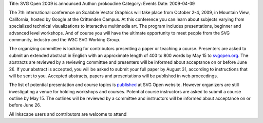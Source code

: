 Title: SVG Open 2009 is announced
Author: prokoudine
Category: Events
Date: 2009-04-09


The 7th international conference on Scalable Vector Graphics will take place from October 2-4, 2009, in Mountain View, California, hosted by Google at the Crittenden Campus. At this conference you can learn about subjects varying from specialized technical visualizations to interactive multimedia art. The program includes presentations, beginner and advanced level workshops. And of course you will have the ultimate opportunity to meet people from the SVG community, industry and the W3C SVG Working Group.

The organizing committee is looking for contributors presenting a paper or teaching a course. Presenters are asked to submit an extended abstract in English with an approximate length of 400 to 800 words by May 15 to `svgopen.org`_. The abstracts are reviewed by a reviewing committee and presenters will be informed about acceptance on or before June 26. If your abstract is accepted, you will be asked to submit your full paper by August 31, according to instructions that will be sent to you. Accepted abstracts, papers and presentations will be published in web proceedings.

The list of potential presentation and course topics is `published`_ at SVG Open website. However organizers are still investigating a venue for holding workshops and courses. Potential course instructors are asked to submit a course outline by May 15. The outlines will be reviewed by a committee and instructors will be informed about acceptance on or before June 26.

All Inkscape users and contributors are welcome to attend!


.. _svgopen.org: http://www.svgopen.org/
.. _published: http://www.svgopen.org/2009/participate.shtml